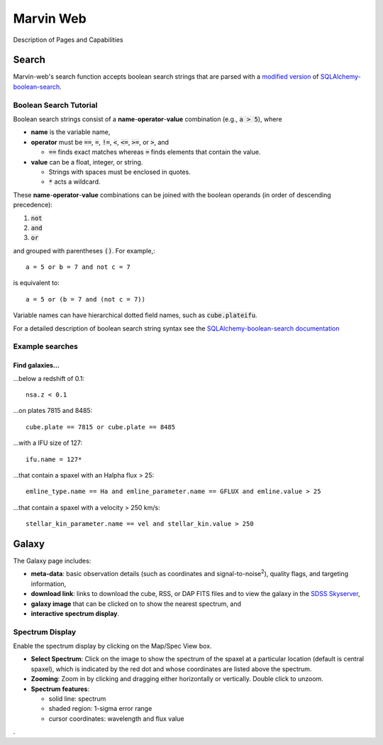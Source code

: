 
Marvin Web
============

Description of Pages and Capabilities


.. _web-search:

Search
------

Marvin-web's search function accepts boolean search strings that are parsed with
a `modified version <https://github.com/havok2063/SQLAlchemy-boolean-search>`_
of `SQLAlchemy-boolean-search
<https://github.com/lingthio/SQLAlchemy-boolean-search>`_.

Boolean Search Tutorial
^^^^^^^^^^^^^^^^^^^^^^^

Boolean search strings consist of a **name**-**operator**-**value** combination
(e.g., :code:`a > 5`), where 

* **name** is the variable name,

* **operator** must be  :code:`==`, :code:`=`, :code:`!=`, :code:`<`,
  :code:`<=`, :code:`>=`, or :code:`>`, and
  
  * :code:`==` finds exact matches whereas :code:`=` finds elements that contain
    the value.

* **value** can be a float, integer, or string.

  * Strings with spaces must be enclosed in quotes.

  * :code:`*` acts a wildcard.

These **name**-**operator**-**value** combinations can be joined with the
boolean operands (in order of descending precedence):

1. :code:`not`
2. :code:`and`
3. :code:`or` 

and grouped with parentheses :code:`()`. For example,::
    
    a = 5 or b = 7 and not c = 7

is equivalent to::
    
    a = 5 or (b = 7 and (not c = 7))

Variable names can have hierarchical dotted field names, such as
:code:`cube.plateifu`.



For a detailed description of boolean search string syntax see the
`SQLAlchemy-boolean-search documentation
<http://sqlalchemy-boolean-search.readthedocs.io/en/latest/>`_


Example searches
^^^^^^^^^^^^^^^^

Find galaxies...
""""""""""""""""

...below a redshift of 0.1::

    nsa.z < 0.1

...on plates 7815 and 8485::
    
    cube.plate == 7815 or cube.plate == 8485 

...with a IFU size of 127::
    
    ifu.name = 127*

...that contain a spaxel with an Halpha flux > 25::
    
    emline_type.name == Ha and emline_parameter.name == GFLUX and emline.value > 25

...that contain a spaxel with a velocity > 250 km/s::
    
    stellar_kin_parameter.name == vel and stellar_kin.value > 250


.. Search does not handle sub-queries yet

.. Find spaxels...
.. """""""""""""""

.. d ...with Halpha flux > 25::
    
..    emline_type.name == Ha and emline_parameter.name == GFLUX and emline.value > 25
    

.. d ...with [OIII]5008 velocity < 200 km/s:

..    emline_type.name == OIII and emline_typle.rest_wavelength == 5008 and emline_parameter.name == GVEL and emline.value < 200

    

Galaxy
------

The Galaxy page includes:

* **meta-data**: basic observation details (such as coordinates and
  signal-to-noise\ :sup:`2`), quality flags, and targeting information,

* **download link**: links to download the cube, RSS, or DAP FITS files and to
  view the galaxy in the `SDSS Skyserver
  <http://skyserver.sdss.org/dr12/en/home.aspx>`_,

* **galaxy image** that can be clicked on to show the nearest spectrum, and

* **interactive spectrum display**.


.. _web-spectrum:

Spectrum Display
^^^^^^^^^^^^^^^^

Enable the spectrum display by clicking on the Map/Spec View box.

* **Select Spectrum**: Click on the image to show the spectrum of the spaxel at
  a particular location (default is central spaxel), which is indicated by the
  red dot and whose coordinates are listed above the spectrum.

* **Zooming**: Zoom in by clicking and dragging either horizontally or
  vertically. Double click to unzoom.

* **Spectrum features**:

  * solid line: spectrum
  * shaded region: 1-sigma error range
  * cursor coordinates: wavelength and flux value


.